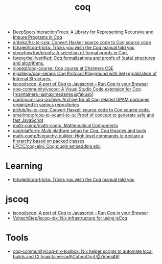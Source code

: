 :PROPERTIES:
:ID:       4ee1c09e-ceb0-4f5e-ab4c-3f3cdb5304f9
:END:
#+title: coq

- [[https://github.com/DeepSpec/InteractionTrees][DeepSpec/InteractionTrees: A Library for Representing Recursive and Impure Programs in Coq]]
- [[https://github.com/antalsz/hs-to-coq][antalsz/hs-to-coq: Convert Haskell source code to Coq source code]]
- [[https://github.com/tchajed/coq-tricks][tchajed/coq-tricks: Tricks you wish the Coq manual told you]]
- [[https://github.com/stepchowfun/proofs][stepchowfun/proofs: A selection of formal proofs in Coq.]]
- [[https://github.com/foreverbell/verified][foreverbell/verified: Coq formalizations and proofs of (data) structures and algorithms.]]
- [[https://github.com/vlopezj/coq-course][vlopezj/coq-course: Coq course at Chalmers CSE]]
- [[https://github.com/ejgallego/coq-serapi][ejgallego/coq-serapi: Coq Protocol Playground with Se(xp)rialization of Internal Structures.]]
- [[https://github.com/jscoq/jscoq][jscoq/jscoq: A port of Coq to Javascript -- Run Coq in your Browser]]
- [[https://github.com/coq-community/vscoq][coq-community/vscoq: A Visual Studio Code extension for Coq [maintainers=@maximedenes,@fakusb]]]
- [[https://github.com/coq/opam-coq-archive][coq/opam-coq-archive: Archive for all Coq related OPAM packages organized in various repositories]]
- [[https://github.com/plclub/hs-to-coq][plclub/hs-to-coq: Convert Haskell source code to Coq source code.]]
- [[https://github.com/smorimoto/coq-to-ocaml-to-js][smorimoto/coq-to-ocaml-to-js: Proof of concept to generate safe and fast JavaScript]]
- [[https://github.com/math-comp/math-comp][math-comp/math-comp: Mathematical Components]]
- [[https://github.com/coq/platform][coq/platform: Multi platform setup for Coq, Coq libraries and tools]]
- [[https://github.com/math-comp/hierarchy-builder?auto_subscribed=false][math-comp/hierarchy-builder: High level commands to declare a hierarchy based on packed classes]]
- [[https://github.com/LPCIC/coq-elpi][LPCIC/coq-elpi: Coq plugin embedding elpi]]

* Learning
- [[https://github.com/tchajed/coq-tricks][tchajed/coq-tricks: Tricks you wish the Coq manual told you]]

* jscoq
- [[https://github.com/jscoq/jscoq][jscoq/jscoq: A port of Coq to Javascript -- Run Coq in your Browser]]
- [[https://github.com/VojtechStep/jscoq-nix][VojtechStep/jscoq-nix: Nix infrastructure for using jsCoq]]

* Tools
- [[https://github.com/coq-community/coq-nix-toolbox][coq-community/coq-nix-toolbox: Nix helper scripts to automate local builds and CI [maintainers=@CohenCyril,@Zimmi48]]]
